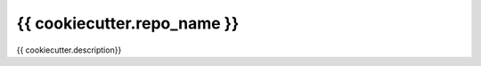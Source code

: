 =============================
{{ cookiecutter.repo_name }}
=============================

.. image:: https://travis-ci.org/{{ cookiecutter.github_org }}/{{ cookiecutter.repo_name }}.svg?branch=master
        :target: https://travis-ci.org/{{ cookiecutter.github_org }}/{{ cookiecutter.repo_name }}

.. image:: https://codecov.io/gh/{{ cookiecutter.github_org }}/{{ cookiecutter.repo_name }}/branch/master/graph/badge.svg
        :target: https://codecov.io/gh/{{ cookiecutter.github_org }}/{{ cookiecutter.repo_name }}

.. image:: https://img.shields.io/pypi/v/{{ cookiecutter.repo_name }}.svg
        :target: https://pypi.python.org/pypi/{{ cookiecutter.repo_name }}

{{ cookiecutter.description}}

